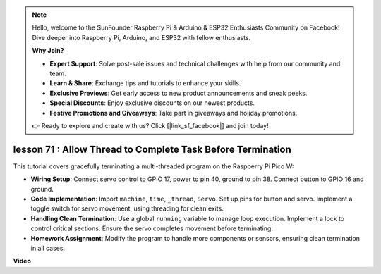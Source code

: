 .. note::

    Hello, welcome to the SunFounder Raspberry Pi & Arduino & ESP32 Enthusiasts Community on Facebook! Dive deeper into Raspberry Pi, Arduino, and ESP32 with fellow enthusiasts.

    **Why Join?**

    - **Expert Support**: Solve post-sale issues and technical challenges with help from our community and team.
    - **Learn & Share**: Exchange tips and tutorials to enhance your skills.
    - **Exclusive Previews**: Get early access to new product announcements and sneak peeks.
    - **Special Discounts**: Enjoy exclusive discounts on our newest products.
    - **Festive Promotions and Giveaways**: Take part in giveaways and holiday promotions.

    👉 Ready to explore and create with us? Click [|link_sf_facebook|] and join today!

lesson 71 :  Allow Thread to Complete Task Before Termination
===================================================================================

This tutorial covers gracefully terminating a multi-threaded program on the Raspberry Pi Pico W:

* **Wiring Setup**: Connect servo control to GPIO 17, power to pin 40, ground to pin 38. Connect button to GPIO 16 and ground.
* **Code Implementation**: Import ``machine``, ``time``, ``_thread``, ``Servo``. Set up pins for button and servo. Implement a toggle switch for servo movement, using threading for clean exits.
* **Handling Clean Termination**: Use a global ``running`` variable to manage loop execution. Implement a lock to control critical sections. Ensure the servo completes movement before terminating.
* **Homework Assignment**: Modify the program to handle more components or sensors, ensuring clean termination in all cases.


**Video**

.. raw:: html

    <iframe width="700" height="500" src="https://www.youtube.com/embed/Xm3chr1-hkY?si=ITIUvlqKF6UdOsq2" title="YouTube video player" frameborder="0" allow="accelerometer; autoplay; clipboard-write; encrypted-media; gyroscope; picture-in-picture; web-share" allowfullscreen></iframe>
